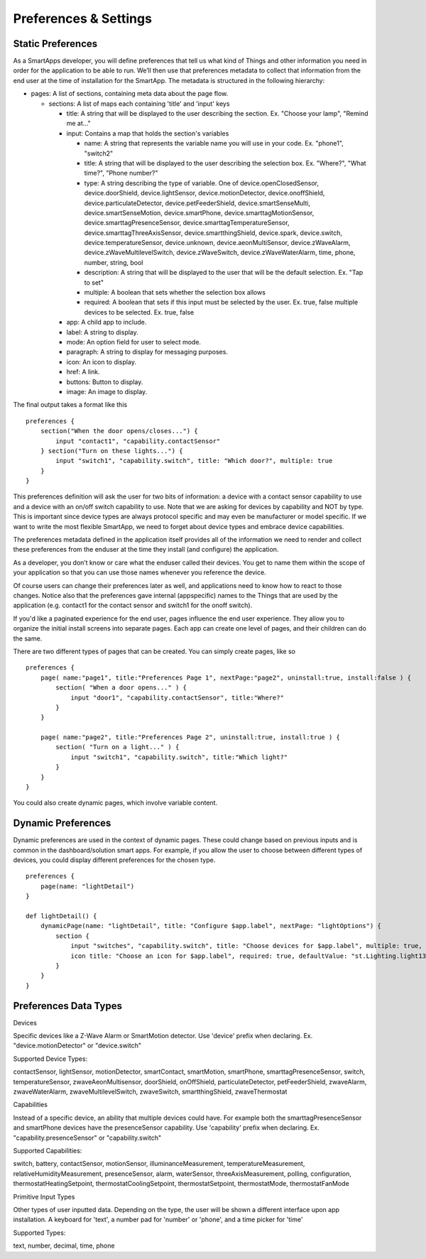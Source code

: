 Preferences & Settings
======================

Static Preferences
------------------

As a SmartApps developer, you will define preferences that tell us what
kind of Things and other information you need in order for the
application to be able to run. We’ll then use that preferences metadata
to collect that information from the end user at the time of
installation for the SmartApp. The metadata is structured in the
following hierarchy:

-  pages: A list of sections, containing meta data about the page flow.

   -  sections: A list of maps each containing 'title' and 'input' keys

      -  title: A string that will be displayed to the user describing
         the section. Ex. "Choose your lamp", "Remind me at..."
      -  input: Contains a map that holds the section's variables

         -  name: A string that represents the variable name you will
            use in your code. Ex. "phone1", "switch2"
         -  title: A string that will be displayed to the user
            describing the selection box. Ex. "Where?", "What time?",
            "Phone number?"
         -  type: A string describing the type of variable. One of
            device.openClosedSensor, device.doorShield,
            device.lightSensor, device.motionDetector,
            device.onoffShield, device.particulateDetector,
            device.petFeederShield, device.smartSenseMulti,
            device.smartSenseMotion, device.smartPhone,
            device.smarttagMotionSensor, device.smarttagPresenceSensor,
            device.smarttagTemperatureSensor,
            device.smarttagThreeAxisSensor, device.smartthingShield,
            device.spark, device.switch, device.temperatureSensor,
            device.unknown, device.aeonMultiSensor, device.zWaveAlarm,
            device.zWaveMultilevelSwitch, device.zWaveSwitch,
            device.zWaveWaterAlarm, time, phone, number, string, bool
         -  description: A string that will be displayed to the user
            that will be the default selection. Ex. "Tap to set"
         -  multiple: A boolean that sets whether the selection box
            allows
         -  required: A boolean that sets if this input must be selected
            by the user. Ex. true, false multiple devices to be
            selected. Ex. true, false

      -  app: A child app to include.
      -  label: A string to display.
      -  mode: An option field for user to select mode.
      -  paragraph: A string to display for messaging purposes.
      -  icon: An icon to display.
      -  href: A link.
      -  buttons: Button to display.
      -  image: An image to display.

.. TODO Link to methods

The final output takes a format like this

::

    preferences {
        section("When the door opens/closes...") {
            input "contact1", "capability.contactSensor"
        } section("Turn on these lights...") {
            input "switch1", "capability.switch", title: "Which door?", multiple: true
        }
    }

This preferences definition will ask the user for two bits of
information: a device with a contact sensor capability to use and a
device with an on/off switch capability to use. Note that we are asking
for devices by capability and NOT by type. This is important since
device types are always protocol specific and may even be manufacturer
or model specific. If we want to write the most flexible SmartApp, we
need to forget about device types and embrace device capabilities.

The preferences metadata defined in the application itself provides all
of the information we need to render and collect these preferences from
the enduser at the time they install (and configure) the application.

As a developer, you don’t know or care what the enduser called their
devices. You get to name them within the scope of your application so
that you can use those names whenever you reference the device.

Of course users can change their preferences later as well, and
applications need to know how to react to those changes. Notice also
that the preferences gave internal (appspecific) names to the Things
that are used by the application (e.g. contact1 for the contact sensor
and switch1 for the onoff switch).

If you'd like a paginated experience for the end user, pages influence
the end user experience. They allow you to organize the initial install
screens into separate pages. Each app can create one level of pages, and
their children can do the same.

There are two different types of pages that can be created. You can
simply create pages, like so

::

    preferences {
        page( name:"page1", title:"Preferences Page 1", nextPage:"page2", uninstall:true, install:false ) {
            section( "When a door opens..." ) {
                input "door1", "capability.contactSensor", title:"Where?"
            }
        }

        page( name:"page2", title:"Preferences Page 2", uninstall:true, install:true ) {
            section( "Turn on a light..." ) {
                input "switch1", "capability.switch", title:"Which light?"
            }
        }
    }

You could also create dynamic pages, which involve variable content.

.. TODO Link Method

Dynamic Preferences
-------------------

Dynamic preferences are used in the context of dynamic pages. These
could change based on previous inputs and is common in the
dashboard/solution smart apps. For example, if you allow the user to
choose between different types of devices, you could display different
preferences for the chosen type.

::

    preferences {
        page(name: "lightDetail")
    }

    def lightDetail() {
        dynamicPage(name: "lightDetail", title: "Configure $app.label", nextPage: "lightOptions") {
            section {
                input "switches", "capability.switch", title: "Choose devices for $app.label", multiple: true, required: true, pairedDeviceName: nextPairedDeviceName("$app.label", switches)
                icon title: "Choose an icon for $app.label", required: true, defaultValue: "st.Lighting.light13-icn"
            }
        }
    }

Preferences Data Types
----------------------

Devices

Specific devices like a Z-Wave Alarm or SmartMotion detector. Use
'device' prefix when declaring. Ex. "device.motionDetector" or
"device.switch"

Supported Device Types:

contactSensor, lightSensor, motionDetector, smartContact, smartMotion,
smartPhone, smarttagPresenceSensor, switch, temperatureSensor,
zwaveAeonMultisensor, doorShield, onOffShield, particulateDetector,
petFeederShield, zwaveAlarm, zwaveWaterAlarm, zwaveMultilevelSwitch,
zwaveSwitch, smartthingShield, zwaveThermostat

Capabilities

Instead of a specific device, an ability that multiple devices could
have. For example both the smarttagPresenceSensor and smartPhone devices
have the presenceSensor capability. Use 'capability' prefix when
declaring. Ex. "capability.presenceSensor" or "capability.switch"

Supported Capabilities:

switch, battery, contactSensor, motionSensor, illuminanceMeasurement,
temperatureMeasurement, relativeHumidityMeasurement, presenceSensor,
alarm, waterSensor, threeAxisMeasurement, polling, configuration,
thermostatHeatingSetpoint, thermostatCoolingSetpoint,
thermostatSetpoint, thermostatMode, thermostatFanMode

Primitive Input Types

Other types of user inputted data. Depending on the type, the user will
be shown a different interface upon app installation. A keyboard for
'text', a number pad for 'number' or 'phone', and a time picker for
'time'

Supported Types:

text, number, decimal, time, phone

.. TODO: Make this auto pull (Philip Grey)

